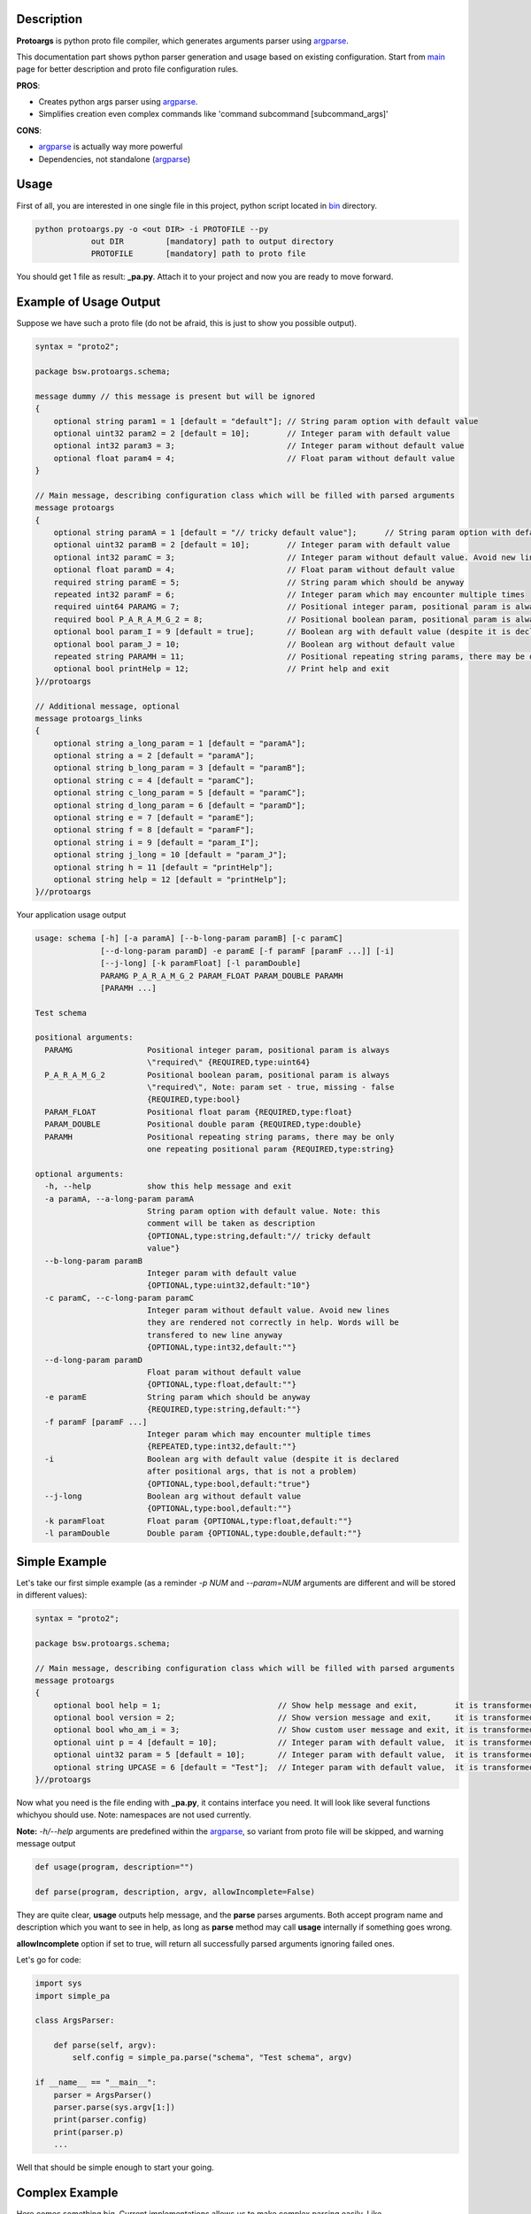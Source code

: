 Description
===========

**Protoargs** is python proto file compiler, which generates arguments parser using argparse_.

This documentation part shows python parser generation and usage based on existing configuration. Start from main_ page for better description and proto file configuration rules.


.. _argparse: https://docs.python.org/3/library/argparse.html

.. _main: https://github.com/ashlander/protoargs/tree/master

**PROS**:

+ Creates python args parser using argparse_.
+ Simplifies creation even complex commands like 'command subcommand [subcommand_args]'

**CONS**:

- argparse_ is actually way more powerful
- Dependencies, not standalone (argparse_)

Usage
=====

.. image:: ../../src/Protoargs/img/pythonschema.png
   :align: center

First of all, you are interested in one single file in this project, python script located in bin_ directory.

.. _bin: ../../src/Protoargs/bin/

.. code:: bash

   python protoargs.py -o <out DIR> -i PROTOFILE --py
               out DIR         [mandatory] path to output directory
               PROTOFILE       [mandatory] path to proto file

..

You should get 1 file as result: **_pa.py**. Attach it to your project and now you are ready to move forward.

Example of Usage Output
=======================

Suppose we have such a proto file (do not be afraid, this is just to show you possible output).

.. code:: proto

    syntax = "proto2";
    
    package bsw.protoargs.schema;
    
    message dummy // this message is present but will be ignored
    {
        optional string param1 = 1 [default = "default"]; // String param option with default value
        optional uint32 param2 = 2 [default = 10];        // Integer param with default value
        optional int32 param3 = 3;                        // Integer param without default value
        optional float param4 = 4;                        // Float param without default value
    }
    
    // Main message, describing configuration class which will be filled with parsed arguments
    message protoargs
    {
        optional string paramA = 1 [default = "// tricky default value"];      // String param option with default value. Note: this comment will be taken as description
        optional uint32 paramB = 2 [default = 10];        // Integer param with default value
        optional int32 paramC = 3;                        // Integer param without default value. Avoid new lines they are rendered not correctly in help. Words will be transfered to new line anyway
        optional float paramD = 4;                        // Float param without default value
        required string paramE = 5;                       // String param which should be anyway
        repeated int32 paramF = 6;                        // Integer param which may encounter multiple times
        required uint64 PARAMG = 7;                       // Positional integer param, positional param is always \"required\"
        required bool P_A_R_A_M_G_2 = 8;                  // Positional boolean param, positional param is always \"required\", Note: param set - true, missing - false
        optional bool param_I = 9 [default = true];       // Boolean arg with default value (despite it is declared after positional args, that is not a problem)
        optional bool param_J = 10;                       // Boolean arg without default value
        repeated string PARAMH = 11;                      // Positional repeating string params, there may be only one repeating positional param
        optional bool printHelp = 12;                     // Print help and exit
    }//protoargs
    
    // Additional message, optional
    message protoargs_links
    {
        optional string a_long_param = 1 [default = "paramA"];
        optional string a = 2 [default = "paramA"];
        optional string b_long_param = 3 [default = "paramB"];
        optional string c = 4 [default = "paramC"];
        optional string c_long_param = 5 [default = "paramC"];
        optional string d_long_param = 6 [default = "paramD"];
        optional string e = 7 [default = "paramE"];
        optional string f = 8 [default = "paramF"];
        optional string i = 9 [default = "param_I"];
        optional string j_long = 10 [default = "param_J"];
        optional string h = 11 [default = "printHelp"];
        optional string help = 12 [default = "printHelp"];
    }//protoargs

..

Your application usage output

.. code:: plain

    usage: schema [-h] [-a paramA] [--b-long-param paramB] [-c paramC]
                  [--d-long-param paramD] -e paramE [-f paramF [paramF ...]] [-i]
                  [--j-long] [-k paramFloat] [-l paramDouble]
                  PARAMG P_A_R_A_M_G_2 PARAM_FLOAT PARAM_DOUBLE PARAMH
                  [PARAMH ...]
 
    Test schema
 
    positional arguments:
      PARAMG                Positional integer param, positional param is always
                            \"required\" {REQUIRED,type:uint64}
      P_A_R_A_M_G_2         Positional boolean param, positional param is always
                            \"required\", Note: param set - true, missing - false
                            {REQUIRED,type:bool}
      PARAM_FLOAT           Positional float param {REQUIRED,type:float}
      PARAM_DOUBLE          Positional double param {REQUIRED,type:double}
      PARAMH                Positional repeating string params, there may be only
                            one repeating positional param {REQUIRED,type:string}
 
    optional arguments:
      -h, --help            show this help message and exit
      -a paramA, --a-long-param paramA
                            String param option with default value. Note: this
                            comment will be taken as description
                            {OPTIONAL,type:string,default:"// tricky default
                            value"}
      --b-long-param paramB
                            Integer param with default value
                            {OPTIONAL,type:uint32,default:"10"}
      -c paramC, --c-long-param paramC
                            Integer param without default value. Avoid new lines
                            they are rendered not correctly in help. Words will be
                            transfered to new line anyway
                            {OPTIONAL,type:int32,default:""}
      --d-long-param paramD
                            Float param without default value
                            {OPTIONAL,type:float,default:""}
      -e paramE             String param which should be anyway
                            {REQUIRED,type:string,default:""}
      -f paramF [paramF ...]
                            Integer param which may encounter multiple times
                            {REPEATED,type:int32,default:""}
      -i                    Boolean arg with default value (despite it is declared
                            after positional args, that is not a problem)
                            {OPTIONAL,type:bool,default:"true"}
      --j-long              Boolean arg without default value
                            {OPTIONAL,type:bool,default:""}
      -k paramFloat         Float param {OPTIONAL,type:float,default:""}
      -l paramDouble        Double param {OPTIONAL,type:double,default:""}

..

Simple Example
==============

Let's take our first simple example (as a reminder *-p NUM* and *--param=NUM* arguments are different and will be stored in different values):

.. code:: proto

    syntax = "proto2";

    package bsw.protoargs.schema;

    // Main message, describing configuration class which will be filled with parsed arguments
    message protoargs
    {
        optional bool help = 1;                         // Show help message and exit,        it is transformed into --help long argument
        optional bool version = 2;                      // Show version message and exit,     it is transformed into --version long argument
        optional bool who_am_i = 3;                     // Show custom user message and exit, it is transformed into --who-am-i long argument
        optional uint p = 4 [default = 10];             // Integer param with default value,  it is transformed into -p short argument, even if not specified it will return with value 10
        optional uint32 param = 5 [default = 10];       // Integer param with default value,  it is transformed into --param short argument, even if not specified it will return with value 10
        optional string UPCASE = 6 [default = "Test"];  // Integer param with default value,  it is transformed into --upcase long argument, even if not specified it will return with value "Test"
    }//protoargs

..

Now what you need is the file ending with **_pa.py**, it contains interface you need. It will look like several functions whichyou should use. Note: namespaces are not used currently.

**Note:** *-h/--help* arguments are predefined within the argparse_, so variant from proto file will be skipped, and warning message output

.. code:: python

   def usage(program, description="")

   def parse(program, description, argv, allowIncomplete=False)

..

They are quite clear, **usage** outputs help message, and the **parse** parses arguments. Both accept program name and description which you want to see in help, as long as **parse** method may call **usage** internally if something goes wrong.

**allowIncomplete** option if set to true, will return all successfully parsed arguments ignoring failed ones.

Let's go for code:

.. code:: python

   import sys
   import simple_pa

   class ArgsParser:

       def parse(self, argv):
           self.config = simple_pa.parse("schema", "Test schema", argv)

   if __name__ == "__main__":
       parser = ArgsParser()
       parser.parse(sys.argv[1:])
       print(parser.config)
       print(parser.p)
       ...

..

Well that should be simple enough to start your going.

Complex Example
===============

Here comes something big. Current implementations allows us to make complex parsing easily. Like

.. code:: bash

   program --help
   program create --help
   program create [create arguments]
   program copy --help
   program copy [copy arguments]

..

The idea behind it is a little bit tricky, but it is working well enough.

So first of all you need 3 *.proto* files with own command settings, plain **program**, **program create**, **program copy**.

Here is *main*:

.. code:: proto

   syntax = "proto2";

   package bsw.protoargs.main;

   message protoargs
   {
       optional bool help = 1 [default = false];         // Print help and exit
       required string COMMAND = 2;                      // Command (create, copy)
   }//protoargs

   message protoargs_links
   {
       optional string h = 11 [default = "help"];
       optional string help = 12 [default = "help"];
   }//protoargs

..

So here we do expect no or single argument for main program, it may be -h/--help or command. This limitation gives us advantage.

Let's go for the rest proto files.

For program create:

.. code:: proto

   syntax = "proto2";

   package bsw.protoargs.main.create;

   message protoargs
   {
       optional bool help = 1 [default = false];         // Print help and exit
       optional uint64 size = 2 [default = 0];           // Size of the file
       required string PATH = 3;                         // Path to file to create
   }//protoargs

   message protoargs_links
   {
       optional string h = 1 [default = "help"];
       optional string help = 2 [default = "help"];
       optional string s = 3 [default = "size"];
       optional string size = 4 [default = "size"];
   }//protoargs

..

For program copy:

.. code:: proto

   syntax = "proto2";

   package bsw.protoargs.main.copy;

   message protoargs
   {
       optional bool help = 1 [default = false];         // Print help and exit
       optional bool recursive = 2 [default = false];    // Recursive copy
       required string SRC = 3;                          // Path to source path
       required string DST = 4;                          // Path to destination path
   }//protoargs

   message protoargs_links
   {
       optional string h = 1 [default = "help"];
       optional string help = 2 [default = "help"];
       optional string r = 3 [default = "recursive"];
       optional string recursive = 4 [default = "recursive"];
   }//protoargs

..

After generating all 3 files, let's think about these command parsing:

.. code:: bash

   program --help
   program create --help

..

For the first iteration we need to parse with main program parser. But it is created to parse the first and not the second. It will fail on **program create --help**. So as far as we have limited us to 2 options we may parse first 2 options only.

.. code:: python

   class ArgsParser:

       def parseCommand(self, argv):
           self.config = multy_command_pa.parse("program", "Useful multi command", argv)

   if __name__ == "__main__":
       parser = ArgsParser()

       parser.parseCommand(sys.argv[1:2])
       print(parser.config)

..

Ok, we have discovered command, now that's time to parse. The only problem here is that we have positional argument (which is command) standing not at the end, so we can't create proper schema to parse. But as long as we found proper command we do not need it any more, so how about removing it from arguments.

.. code:: python

   class ArgsParser:

       def parseCommand(self, argv):
           self.config = multy_command_pa.parse("program", "Useful multi command", argv)

       def parseCreate(self, argv):
           self.config = multy_command_create_pa.parse("program create", "Useful create", argv)

       def parseCopy(self, argv):
           self.config = multy_command_copy_pa.parse("program copy", "Useful copy", argv)

   if __name__ == "__main__":
       parser = ArgsParser()

       parser.parseCommand(sys.argv[1:2])
       print(parser.config)

       if (parser.config.COMMAND == "create"):
           parser.parseCreate(sys.argv[2:])
       elif (parser.config.COMMAND == "copy"):
           parser.parseCopy(sys.argv[2:])
       else:
           sys.exit(1)
       print(parser.config)

..

Extreme Usage
=============

Sometimes people need some real complex argument parsing, like

.. code:: bash

   program [program options] command [command options]

..

Well, I have not tested it this way, but you may achieve it. The trick is you need to calculate number of *[program options]* manually. This way you can exclude needed number of arguments, and proceed as previous example.

